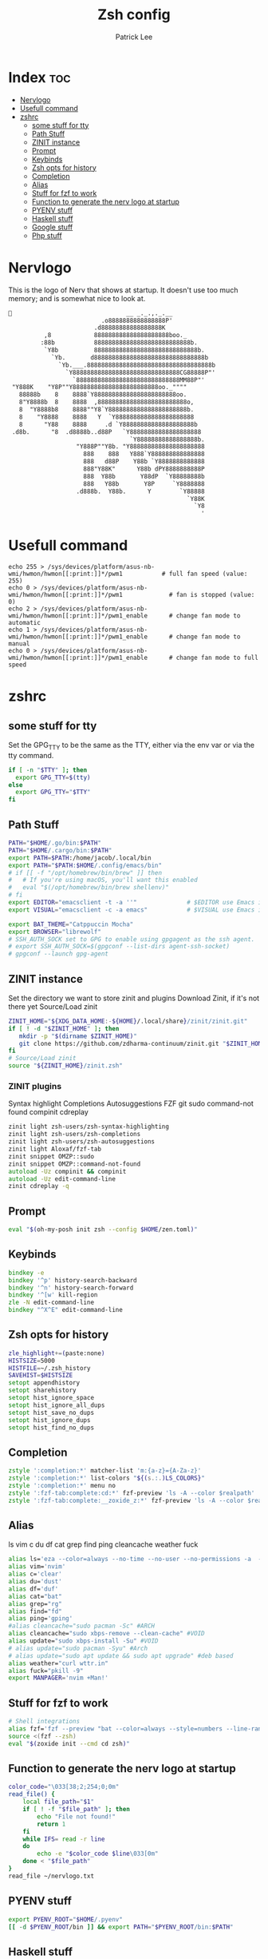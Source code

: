 #+title: Zsh config
#+author: Patrick Lee

* Index :toc:
- [[#nervlogo][Nervlogo]]
- [[#usefull-command][Usefull command]]
- [[#zshrc][zshrc]]
  - [[#some-stuff-for-tty][some stuff for tty]]
  - [[#path-stuff][Path Stuff]]
  - [[#zinit-instance][ZINIT instance]]
  - [[#prompt][Prompt]]
  - [[#keybinds][Keybinds]]
  - [[#zsh-opts-for-history][Zsh opts for history]]
  - [[#completion][Completion]]
  - [[#alias][Alias]]
  - [[#stuff-for-fzf-to-work][Stuff for fzf to work]]
  - [[#function-to-generate-the-nerv-logo-at-startup][Function to generate the nerv logo at startup]]
  - [[#pyenv-stuff][PYENV stuff]]
  - [[#haskell-stuff][Haskell stuff]]
  - [[#google-stuff][Google stuff]]
  - [[#php-stuff][Php stuff]]

* Nervlogo
This is the logo of Nerv that shows at startup.
It doesn't use too much memory; and is somewhat nice to look at.
#+begin_src txt :tangle nervlogo.txt
                                __ _._.,._.__
                          .o8888888888888888P'
                        .d88888888888888888K
          ,8            888888888888888888888boo._
         :88b           888888888888888888888888888b.
          `Y8b          88888888888888888888888888888b.
            `Yb.       d8888888888888888888888888888888b
              `Yb.___.88888888888888888888888888888888888b
                `Y888888888888888888888888888888CG88888P"'
                  `88888888888888888888888888888MM88P"'
 "Y888K    "Y8P""Y888888888888888888888888oo._""""
   88888b    8    8888`Y88888888888888888888888oo.
   8"Y8888b  8    8888  ,8888888888888888888888888o,
   8  "Y8888b8    8888""Y8`Y8888888888888888888888b.
   8    "Y8888    8888   Y  `Y8888888888888888888888
   8      "Y88    8888     .d `Y88888888888888888888b
 .d8b.      "8  .d8888b..d88P   `Y88888888888888888888
                                  `Y88888888888888888b.
                   "Y888P""Y8b. "Y888888888888888888888
                     888    888   Y888`Y888888888888888
                     888   d88P    Y88b `Y8888888888888
                     888"Y88K"      Y88b dPY8888888888P
                     888  Y88b       Y88dP  `Y88888888b
                     888   Y88b       Y8P     `Y8888888
                   .d888b.  Y88b.      Y        `Y88888
                                                  `Y88K
                                                    `Y8
                                                      '
#+end_src

* Usefull command
#+begin_src shell :tangle no
echo 255 > /sys/devices/platform/asus-nb-wmi/hwmon/hwmon[[:print:]]*/pwm1           # full fan speed (value: 255)
echo 0 > /sys/devices/platform/asus-nb-wmi/hwmon/hwmon[[:print:]]*/pwm1             # fan is stopped (value: 0)
echo 2 > /sys/devices/platform/asus-nb-wmi/hwmon/hwmon[[:print:]]*/pwm1_enable      # change fan mode to automatic
echo 1 > /sys/devices/platform/asus-nb-wmi/hwmon/hwmon[[:print:]]*/pwm1_enable      # change fan mode to manual
echo 0 > /sys/devices/platform/asus-nb-wmi/hwmon/hwmon[[:print:]]*/pwm1_enable      # change fan mode to full speed
#+end_src
* zshrc
** some stuff for tty
 Set the GPG_TTY to be the same as the TTY, either via the env var
 or via the tty command.
#+begin_src zsh :tangle .zshrc
if [ -n "$TTY" ]; then
  export GPG_TTY=$(tty)
else
  export GPG_TTY="$TTY"
fi
#+end_src
** Path Stuff

#+begin_src zsh :tangle .zshrc
PATH="$HOME/.go/bin:$PATH"
PATH="$HOME/.cargo/bin:$PATH"
export PATH=$PATH:/home/jacob/.local/bin
export PATH="$PATH:$HOME/.config/emacs/bin"
# if [[ -f "/opt/homebrew/bin/brew" ]] then
#   # If you're using macOS, you'll want this enabled
#   eval "$(/opt/homebrew/bin/brew shellenv)"
# fi
export EDITOR="emacsclient -t -a ''"              # $EDITOR use Emacs in terminal
export VISUAL="emacsclient -c -a emacs"           # $VISUAL use Emacs in GUI mode

export BAT_THEME="Catppuccin Mocha"
export BROWSER="librewolf"
# SSH_AUTH_SOCK set to GPG to enable using gpgagent as the ssh agent.
# export SSH_AUTH_SOCK=$(gpgconf --list-dirs agent-ssh-socket)
# gpgconf --launch gpg-agent

#+end_src
** ZINIT instance
Set the directory we want to store zinit and plugins
Download Zinit, if it's not there yet
Source/Load zinit
#+begin_src zsh :tangle .zshrc
ZINIT_HOME="${XDG_DATA_HOME:-${HOME}/.local/share}/zinit/zinit.git"
if [ ! -d "$ZINIT_HOME" ]; then
   mkdir -p "$(dirname $ZINIT_HOME)"
   git clone https://github.com/zdharma-continuum/zinit.git "$ZINIT_HOME"
fi
# Source/Load zinit
source "${ZINIT_HOME}/zinit.zsh"
#+end_src
*** ZINIT plugins
Syntax highlight
Completions
Autosuggestions
FZF
git
sudo
command-not found
compinit
cdreplay
#+begin_src zsh :tangle .zshrc
zinit light zsh-users/zsh-syntax-highlighting
zinit light zsh-users/zsh-completions
zinit light zsh-users/zsh-autosuggestions
zinit light Aloxaf/fzf-tab
zinit snippet OMZP::sudo
zinit snippet OMZP::command-not-found
autoload -Uz compinit && compinit
autoload -Uz edit-command-line
zinit cdreplay -q
#+end_src
** Prompt
#+begin_src zsh :tangle .zshrc
eval "$(oh-my-posh init zsh --config $HOME/zen.toml)"
#+end_src
** Keybinds
#+begin_src zsh :tangle .zshrc
bindkey -e
bindkey '^p' history-search-backward
bindkey '^n' history-search-forward
bindkey '^[w' kill-region
zle -N edit-command-line
bindkey "^X^E" edit-command-line

#+end_src
** Zsh opts for history
#+begin_src zsh :tangle .zshrc
zle_highlight+=(paste:none)
HISTSIZE=5000
HISTFILE=~/.zsh_history
SAVEHIST=$HISTSIZE
setopt appendhistory
setopt sharehistory
setopt hist_ignore_space
setopt hist_ignore_all_dups
setopt hist_save_no_dups
setopt hist_ignore_dups
setopt hist_find_no_dups
#+end_src
** Completion
#+begin_src zsh :tangle .zshrc
zstyle ':completion:*' matcher-list 'm:{a-z}={A-Za-z}'
zstyle ':completion:*' list-colors "${(s.:.)LS_COLORS}"
zstyle ':completion:*' menu no
zstyle ':fzf-tab:complete:cd:*' fzf-preview 'ls -A --color $realpath'
zstyle ':fzf-tab:complete:__zoxide_z:*' fzf-preview 'ls -A --color $realpath'

#+end_src
** Alias
ls
vim
c
du
df
cat
grep
find
ping
cleancache
weather
fuck
#+begin_src zsh :tangle .zshrc
  alias ls='eza --color=always --no-time --no-user --no-permissions -a  --no-filesize --icons=always'
  alias vim='nvim'
  alias c='clear'
  alias du='dust'
  alias df='duf'
  alias cat="bat"
  alias grep="rg"
  alias find="fd"
  alias ping='gping'
  #alias cleancache="sudo pacman -Sc" #ARCH
  alias cleancache="sudo xbps-remove --clean-cache" #VOID
  alias update="sudo xbps-install -Su" #VOID
  # alias update="sudo pacman -Syu" #Arch
  # alias update="sudo apt update && sudo apt upgrade" #deb based
  alias weather="curl wttr.in"
  alias fuck="pkill -9"
  export MANPAGER='nvim +Man!'
#+end_src
** Stuff for fzf to work
#+begin_src zsh :tangle .zshrc
# Shell integrations
alias fzf='fzf --preview "bat --color=always --style=numbers --line-range=:500 {}"'
source <(fzf --zsh)
eval "$(zoxide init --cmd cd zsh)"
#+end_src
** Function to generate the nerv logo at startup
#+begin_src zsh :tangle .zshrc
color_code="\033[38;2;254;0;0m"
read_file() {
    local file_path="$1"
    if [ ! -f "$file_path" ]; then
        echo "File not found!"
        return 1
    fi
    while IFS= read -r line
    do
        echo -e "$color_code $line\033[0m"
    done < "$file_path"
}
read_file ~/nervlogo.txt
#+end_src
** PYENV stuff
#+begin_src zsh :tangle .zshrc
export PYENV_ROOT="$HOME/.pyenv"
[[ -d $PYENV_ROOT/bin ]] && export PATH="$PYENV_ROOT/bin:$PATH"
#+end_src
** Haskell stuff
#+begin_src zsh :tangle .zshrc
export PATH="$HOME/.ghcup/bin:$PATH"
[ -f "/home/jacob/.ghcup/env" ] && . "/home/jacob/.ghcup/env"
#+end_src
** Google stuff
Enables gcloud autocomp
#+begin_src zsh :tangle .zshrc
if [ -f '/home/jacob/ocrtest/google-cloud-sdk/path.zsh.inc' ]; then . '/home/jacob/ocrtest/google-cloud-sdk/path.zsh.inc'; fi
if [ -f '/home/jacob/ocrtest/google-cloud-sdk/completion.zsh.inc' ]; then . '/home/jacob/ocrtest/google-cloud-sdk/completion.zsh.inc'; fi

#+end_src
** Php stuff
#+begin_src zsh :tangle .zshrc
    export PATH=$PATH:"/home/jacob/.config/composer/vendor/bin/"
#+end_src
